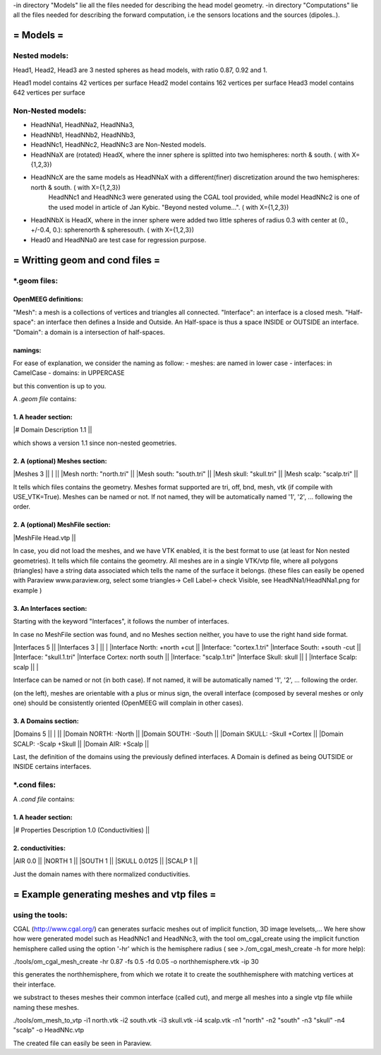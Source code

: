 -in directory "Models" lie all the files needed for describing the head model geometry.
-in directory "Computations" lie all the files needed for describing the forward computation, i.e the sensors locations and the sources (dipoles..).

==========
= Models =
==========

Nested models:
^^^^^^^^^^^^^^
Head1, Head2, Head3 are 3 nested spheres as head models, with ratio 0.87, 0.92 and 1.

Head1 model contains 42 vertices per surface
Head2 model contains 162 vertices per surface
Head3 model contains 642 vertices per surface


Non-Nested models:
^^^^^^^^^^^^^^^^^^
- HeadNNa1, HeadNNa2, HeadNNa3, 
- HeadNNb1, HeadNNb2, HeadNNb3,
- HeadNNc1, HeadNNc2, HeadNNc3 are Non-Nested models.

- HeadNNaX are (rotated) HeadX, where the inner sphere is splitted into two hemispheres: north & south. ( with X={1,2,3})
- HeadNNcX are the same models as HeadNNaX with a different(finer) discretization around the two hemispheres: north & south. ( with X={1,2,3})
         HeadNNc1 and HeadNNc3 were generated using the CGAL tool provided, while model HeadNNc2 is one of the used model in article of Jan Kybic. "Beyond nested volume...". ( with X={1,2,3})

- HeadNNbX is HeadX, where in the inner sphere were added two little spheres of radius 0.3 with center at (0., +/-0.4, 0.): spherenorth & spheresouth. ( with X={1,2,3})

- Head0 and HeadNNa0 are test case for regression purpose.

================================
= Writting geom and cond files =
================================

\*.geom files:
^^^^^^^^^^^^^^

OpenMEEG definitions:
---------------------
"Mesh": a mesh is a collections of vertices and triangles all connected.
"Interface": an interface is a closed mesh.
"Half-space": an interface then defines a Inside and Outside. An Half-space is thus a space INSIDE or OUTSIDE an interface.
"Domain": a domain is a intersection of half-spaces.


namings:
--------
For ease of explanation, we consider the naming as follow:
- meshes: are named in lower case
- interfaces: in CamelCase
- domains: in UPPERCASE

but this convention is up to you.


A *.geom file* contains:

1. A header section: 
--------------------
|# Domain Description 1.1                             ||

which shows a version 1.1 since non-nested geometries.

2. A (optional) Meshes section: 
-------------------------------
|Meshes 3                                             ||
|                                                     ||
|Mesh north: "north.tri"                              ||
|Mesh south: "south.tri"                              ||
|Mesh skull: "skull.tri"                              ||
|Mesh scalp: "scalp.tri"                              ||

It tells which files contains the geometry.
Meshes format supported are tri, off, bnd, mesh, vtk (if compile with USE_VTK=True).
Meshes can be named or not. If not named, they will be automatically named '1', '2', ... following the order.

2. A (optional) MeshFile section: 
---------------------------------
|MeshFile Head.vtp                                    ||

In case, you did not load the meshes, and we have VTK enabled, it is the best format to use (at least for Non nested geometries).
It tells which file contains the geometry.
All meshes are in a single VTK/vtp file, where all polygons (triangles) have a string data associated
which tells the name of the surface it belongs. (these files can easily be opened with Paraview www.paraview.org, select some triangles-> Cell Label-> check Visible, see HeadNNa1/HeadNNa1.png for example )

3. An Interfaces section:
-------------------------
Starting with the keyword "Interfaces", it follows the number of interfaces.

In case no MeshFile section was found, and no Meshes section neither, you have to use the right hand side format.

|Interfaces 5                               ||        |Interfaces 3
|                                           ||        |
|Interface North: +north +cut               ||        |Interface: "cortex.1.tri"
|Interface South: +south -cut               ||        |Interface: "skull.1.tri"
|Interface Cortex: north south              ||        |Interface: "scalp.1.tri"
|Interface Skull: skull                     ||        |
|Interface Scalp: scalp                     ||        |

Interface can be named or not (in both case). If not named, it will be automatically named '1', '2', ... following the order.

(on the left), meshes are orientable with a plus or minus sign, the overall interface (composed by several meshes or only one) should be consistently oriented (OpenMEEG will complain in other cases). 

3. A Domains section:
---------------------
|Domains 5                                  ||
|                                           ||
|Domain NORTH: -North                       ||
|Domain SOUTH: -South                       ||
|Domain SKULL: -Skull +Cortex               ||
|Domain SCALP: -Scalp +Skull                ||
|Domain AIR: +Scalp                         ||

Last, the definition of the domains using the previously defined interfaces.
A Domain is defined as being OUTSIDE or INSIDE certains interfaces.



\*.cond files:
^^^^^^^^^^^^^^

A *.cond file* contains:

1. A header section: 
--------------------
|# Properties Description 1.0 (Conductivities) ||

2. conductivities: 
------------------
|AIR         0.0                             ||
|NORTH       1                               ||
|SOUTH       1                               ||
|SKULL       0.0125                          ||
|SCALP       1                               ||
                                                
Just the domain names with there normalized conductivities.



===========================================
= Example generating meshes and vtp files =
===========================================

using the tools:
^^^^^^^^^^^^^^^^
CGAL (http://www.cgal.org/) can generates surfacic meshes out of implicit function, 3D image levelsets,...
We here show how were generated model such as HeadNNc1 and HeadNNc3, with the tool om_cgal_create using the implicit function hemisphere called using the option '-hr' which is the hemisphere radius ( see >./om_cgal_mesh_create -h for more help):

./tools/om_cgal_mesh_create -hr 0.87 -fs 0.5 -fd 0.05 -o northhemisphere.vtk -ip 30

this generates the northhemisphere, from which we rotate it to create the southhemisphere with matching vertices at their interface.

we substract to theses meshes their common interface (called cut), and merge all meshes into a single vtp file whiile naming these meshes.

./tools/om_mesh_to_vtp -i1 north.vtk -i2 south.vtk -i3 skull.vtk -i4 scalp.vtk -n1 "north" -n2 "south" -n3 "skull" -n4 "scalp" -o HeadNNc.vtp

The created file can easily be seen in Paraview.
